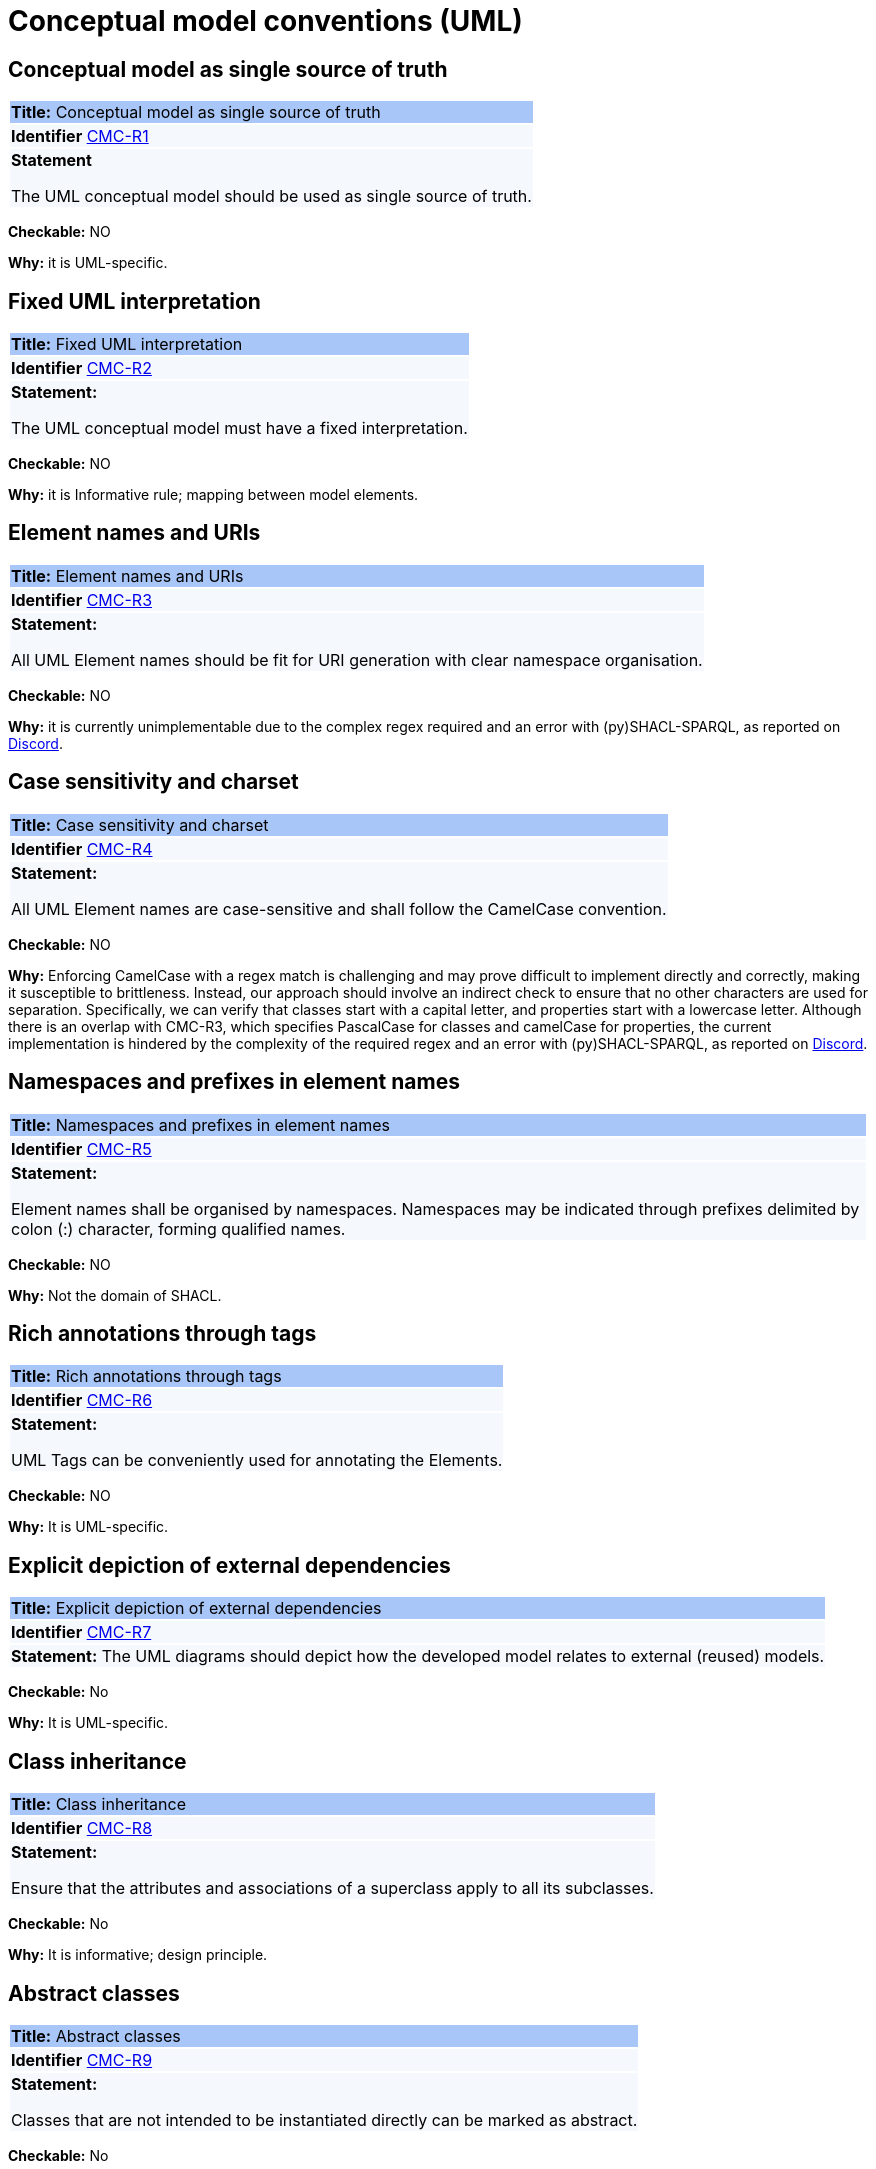 = Conceptual model conventions (UML)

[[sec:cmc-r1]]
== Conceptual model as single source of truth

|===
|{set:cellbgcolor: #a8c6f7}
 *Title:* Conceptual model as single source of truth

|{set:cellbgcolor: #f5f8fc}
*Identifier* https://semiceu.github.io/style-guide/1.0.0/gc-conceptual-model-conventions.html#sec:cmc-r1[CMC-R1]

|*Statement*

The UML conceptual model should be used as single source of truth.
|===

**Checkable:** NO

**Why:** it is UML-specific.
[[sec:cmc-r2]]
== Fixed UML interpretation

|===
|{set:cellbgcolor: #a8c6f7}
 *Title:* Fixed UML interpretation

|{set:cellbgcolor: #f5f8fc}
*Identifier* https://semiceu.github.io/style-guide/1.0.0/gc-conceptual-model-conventions.html#sec:cmc-r2[CMC-R2]

|*Statement:*

The UML conceptual model must have a fixed interpretation.

|===

**Checkable:** NO

**Why:** it is Informative rule; mapping between model elements.

[[sec:cmc-r3]]
== Element names and URIs

|===
|{set:cellbgcolor: #a8c6f7}
 *Title:* Element names and URIs

|{set:cellbgcolor: #f5f8fc}
*Identifier* https://semiceu.github.io/style-guide/1.0.0/gc-conceptual-model-conventions.html#sec:cmc-r3[CMC-R3]

|*Statement:*

All UML Element names should be fit for URI generation with clear namespace organisation.
|===

**Checkable:** NO

**Why:**  it is currently unimplementable due to the complex regex required and an error with (py)SHACL-SPARQL, as reported on https://discord.com/channels/911006583067144212/911020976496586782/1204449907226845194[Discord].

[[sec:cmc-r4]]
== Case sensitivity and charset

|===
|{set:cellbgcolor: #a8c6f7}
 *Title:* Case sensitivity and charset

|{set:cellbgcolor: #f5f8fc}
*Identifier* https://semiceu.github.io/style-guide/1.0.0/gc-conceptual-model-conventions.html#sec:cmc-r4[CMC-R4]

|*Statement:*

All UML Element names are case-sensitive and shall follow the CamelCase convention.
|===

**Checkable:** NO

**Why:** Enforcing CamelCase with a regex match is challenging and may prove difficult to implement directly and correctly, making it susceptible to brittleness. Instead, our approach should involve an indirect check to ensure that no other characters are used for separation. Specifically, we can verify that classes start with a capital letter, and properties start with a lowercase letter. Although there is an overlap with CMC-R3, which specifies PascalCase for classes and camelCase for properties, the current implementation is hindered by the complexity of the required regex and an error with (py)SHACL-SPARQL, as reported on  https://discord.com/channels/911006583067144212/911020976496586782/1204449907226845194[Discord].

[[sec:cmc-r5]]
== Namespaces and prefixes in element names

|===
|{set:cellbgcolor: #a8c6f7}
 *Title:* Namespaces and prefixes in element names

|{set:cellbgcolor: #f5f8fc}
*Identifier* https://semiceu.github.io/style-guide/1.0.0/gc-conceptual-model-conventions.html#sec:cmc-r5[CMC-R5]

|*Statement:*

Element names shall be organised by namespaces. Namespaces may be indicated through prefixes delimited by colon (:) character, forming qualified names.
|===

**Checkable:** NO

**Why:** Not the domain of SHACL.

[[sec:cmc-r6]]
== Rich annotations through tags

|===
|{set:cellbgcolor: #a8c6f7}
 *Title:* Rich annotations through tags

|{set:cellbgcolor: #f5f8fc}
*Identifier* https://semiceu.github.io/style-guide/1.0.0/gc-conceptual-model-conventions.html#sec:cmc-r6[CMC-R6]

|*Statement:*

UML Tags can be conveniently used for annotating the Elements.
|===

**Checkable:** NO

**Why:** It is UML-specific.

[[sec:cmc-r7]]
== Explicit depiction of external dependencies

|===
|{set:cellbgcolor: #a8c6f7}
 *Title:* Explicit depiction of external dependencies

|{set:cellbgcolor: #f5f8fc}
*Identifier* https://semiceu.github.io/style-guide/1.0.0/gc-conceptual-model-conventions.html#sec:cmc-r7[CMC-R7]

|*Statement:*
The UML diagrams should depict how the developed model relates to external (reused) models.
|===

**Checkable:** No

**Why:** It is UML-specific.


[[sec:cmc-r8]]
== Class inheritance

|===
|{set:cellbgcolor: #a8c6f7}
 *Title:* Class inheritance

|{set:cellbgcolor: #f5f8fc}
*Identifier* https://semiceu.github.io/style-guide/1.0.0/gc-conceptual-model-conventions.html#sec:cmc-r8[CMC-R8]

|*Statement:*

Ensure that the attributes and associations of a superclass apply to all its subclasses.
|===
**Checkable:** No

**Why:** It is informative; design principle.

[[sec:cmc-r9]]
== Abstract classes

|===
|{set:cellbgcolor: #a8c6f7}
 *Title:* Abstract classes

|{set:cellbgcolor: #f5f8fc}
*Identifier* https://semiceu.github.io/style-guide/1.0.0/gc-conceptual-model-conventions.html#sec:cmc-r9[CMC-R9]

|*Statement:*

Classes that are not intended to be instantiated directly can be marked as abstract.
|===

**Checkable:** No

**Why:** Primarily specific to UML; not applicable in OWL and has not been observed in practice with SHACL. However, refer to https://datashapes.org/dash#abstract-classes[dash-abstract-classes] for further information.

[[sec:cmc-r10]]
== Attribute definition and usage

|===
|{set:cellbgcolor: #a8c6f7}
 *Title:* Attribute definition and usage

|{set:cellbgcolor: #f5f8fc}
*Identifier* https://semiceu.github.io/style-guide/1.0.0/gc-conceptual-model-conventions.html#sec:cmc-r10[CMC-R10]

|*Statement:*

UML Attributes shall be used to define properties taking simple datatype values. An attribute declaration should specify
its datatype and multiplicity whenever possible [https://semiceu.github.io/style-guide/1.0.0/gc-conceptual-model-conventions.html#sec:cmc-r11[CMC-R11]].

|===

**Checkable:** No

**Why:** Primarily specific to UML; the conventions disallow the use of domain and range, making this inapplicable. Additionally, value ranges are not consistently specified in SHACL. Nevertheless, there might be the possibility to enforce that literal properties do not have object values and vice versa.

[[sec:cmc-r11]]
== Multiplicity of attributes and connectors

|===
|{set:cellbgcolor: #a8c6f7}
 *Title:* Multiplicity of attributes and connectors

|{set:cellbgcolor: #f5f8fc}
*Identifier* https://semiceu.github.io/style-guide/1.0.0/gc-conceptual-model-conventions.html#sec:cmc-r11[CMC-R11].

|*Statement:*

The multiplicity of connectors and class attributes should be specified, indicating the minimum and maximum cardinality. The cardinality shall be as permissive as possible in Core Vocabularies and as restrictive as necessary in Application Profiles.
|===

**Checkable:** No

**Why:** Primarily specific to UML; validating the presence of maxCount is challenging because if UML specifies the value as '*' or 'n,' there is no restriction to be generated. Similarly, minCount is not consistently generated when minimum=0 is specified.


[[sec:cmc-r12]]
== Connector definition and usage

|===
|{set:cellbgcolor: #a8c6f7}
 *Title:* Connector definition and usage

|{set:cellbgcolor: #f5f8fc}
*Identifier* https://semiceu.github.io/style-guide/1.0.0/gc-conceptual-model-conventions.html#sec:cmc-r12[CMC-R12]

|*Statement:*

UML Connectors shall be used to define relations and properties taking non-atomic type values. A connector declaration should specify multiplicity whenever possible [https://semiceu.github.io/style-guide/1.0.0/gc-conceptual-model-conventions.html#sec:cmc-r11[CMC-R11]].
|===
**Checkable:** No

**Why:** It is UML-specific.


[[sec:cmc-r13]]
== All elements are "public"

|===
|{set:cellbgcolor: #a8c6f7}
 *Title:* All elements are "public"

|{set:cellbgcolor: #f5f8fc}
*Identifier* https://semiceu.github.io/style-guide/1.0.0/gc-conceptual-model-conventions.html#sec:cmc-r13[CMC-R13]

|*Statement:*

The visibility of all UML Elements should be "public".
|===

**Checkable:** No

**Why:** It is UML-specific.

[[sec:cmc-r14]]
== Controlled lists as Enumerations

|===
|{set:cellbgcolor: #a8c6f7}
 *Title:* Controlled lists as Enumerations

|{set:cellbgcolor: #f5f8fc}
*Identifier* https://semiceu.github.io/style-guide/1.0.0/gc-conceptual-model-conventions.html#sec:cmc-r14[CMC-R14]

|*Statement:*

The controlled lists of values shall be referred to as UML Enumerations and specified whenever possible.
|===
**Checkable:** No

**Why:** It is UML-specific.

[[sec:cmc-r15]]
== Partition the model into packages

|===
|{set:cellbgcolor: #a8c6f7}
 *Title:* Partition the model into packages

|{set:cellbgcolor: #f5f8fc}
*Identifier* https://semiceu.github.io/style-guide/1.0.0/gc-conceptual-model-conventions.html#sec:cmc-r15[CMC-R15]

|*Statement:*

Packages have no semantic value, but shall be used whenever possible to logically organise the model.

|===
**Checkable:** No

**Why:** It is UML-specific.
[[sec:cmc-r16]]
== Diagram readability

|===
|{set:cellbgcolor: #a8c6f7}
 *Title:* Diagram readability

|{set:cellbgcolor: #f5f8fc}
*Identifier* https://semiceu.github.io/style-guide/1.0.0/gc-conceptual-model-conventions.html#sec:cmc-r16[CMC-R16]

|*Statement:*

UML class diagrams shall be organised for readability.
|===

**Checkable:** No

**Why:** It is UML-specific.

[[sec:cmc-r17]]
== Element stereotypes

|===
|{set:cellbgcolor: #a8c6f7}
 *Title:* Element stereotypes

|{set:cellbgcolor: #f5f8fc}
*Identifier* https://semiceu.github.io/style-guide/1.0.0/gc-conceptual-model-conventions.html#sec:cmc-r17[CMC-R17]

|*Statement:*

Stereotypes do not have semantic or normative value. They shall be avoided in the conceptual models unless a good motivation, and a strong need is provided.

|===
**Checkable:** No

**Why:** It is UML-specific.


[[sec:cmc-r18]]
== Datatype definition and usage

|===
|{set:cellbgcolor: #a8c6f7}
 *Title:* Datatype definition and usage

|{set:cellbgcolor: #f5f8fc}
*Identifier* https://semiceu.github.io/style-guide/1.0.0/gc-conceptual-model-conventions.html#sec:cmc-r18[CMC-R18]

|*Statement:*

We strongly recommend that only OWL 2 compliant datatypes are used.
The creation of custom datatypes shall be avoided.

|===

**Checkable:** No

**Why:** Anything declared within standard namespaces (RDF(S)/XSD) is acceptable because no new (custom) definitions are introduced. This raises the question of new datatypes defined within these standard namespaces.